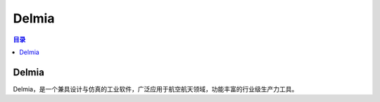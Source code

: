 Delmia
=========
.. contents:: 目录

Delmia
--------
Delmia，是一个兼具设计与仿真的工业软件，广泛应用于航空航天领域，功能丰富的行业级生产力工具。
